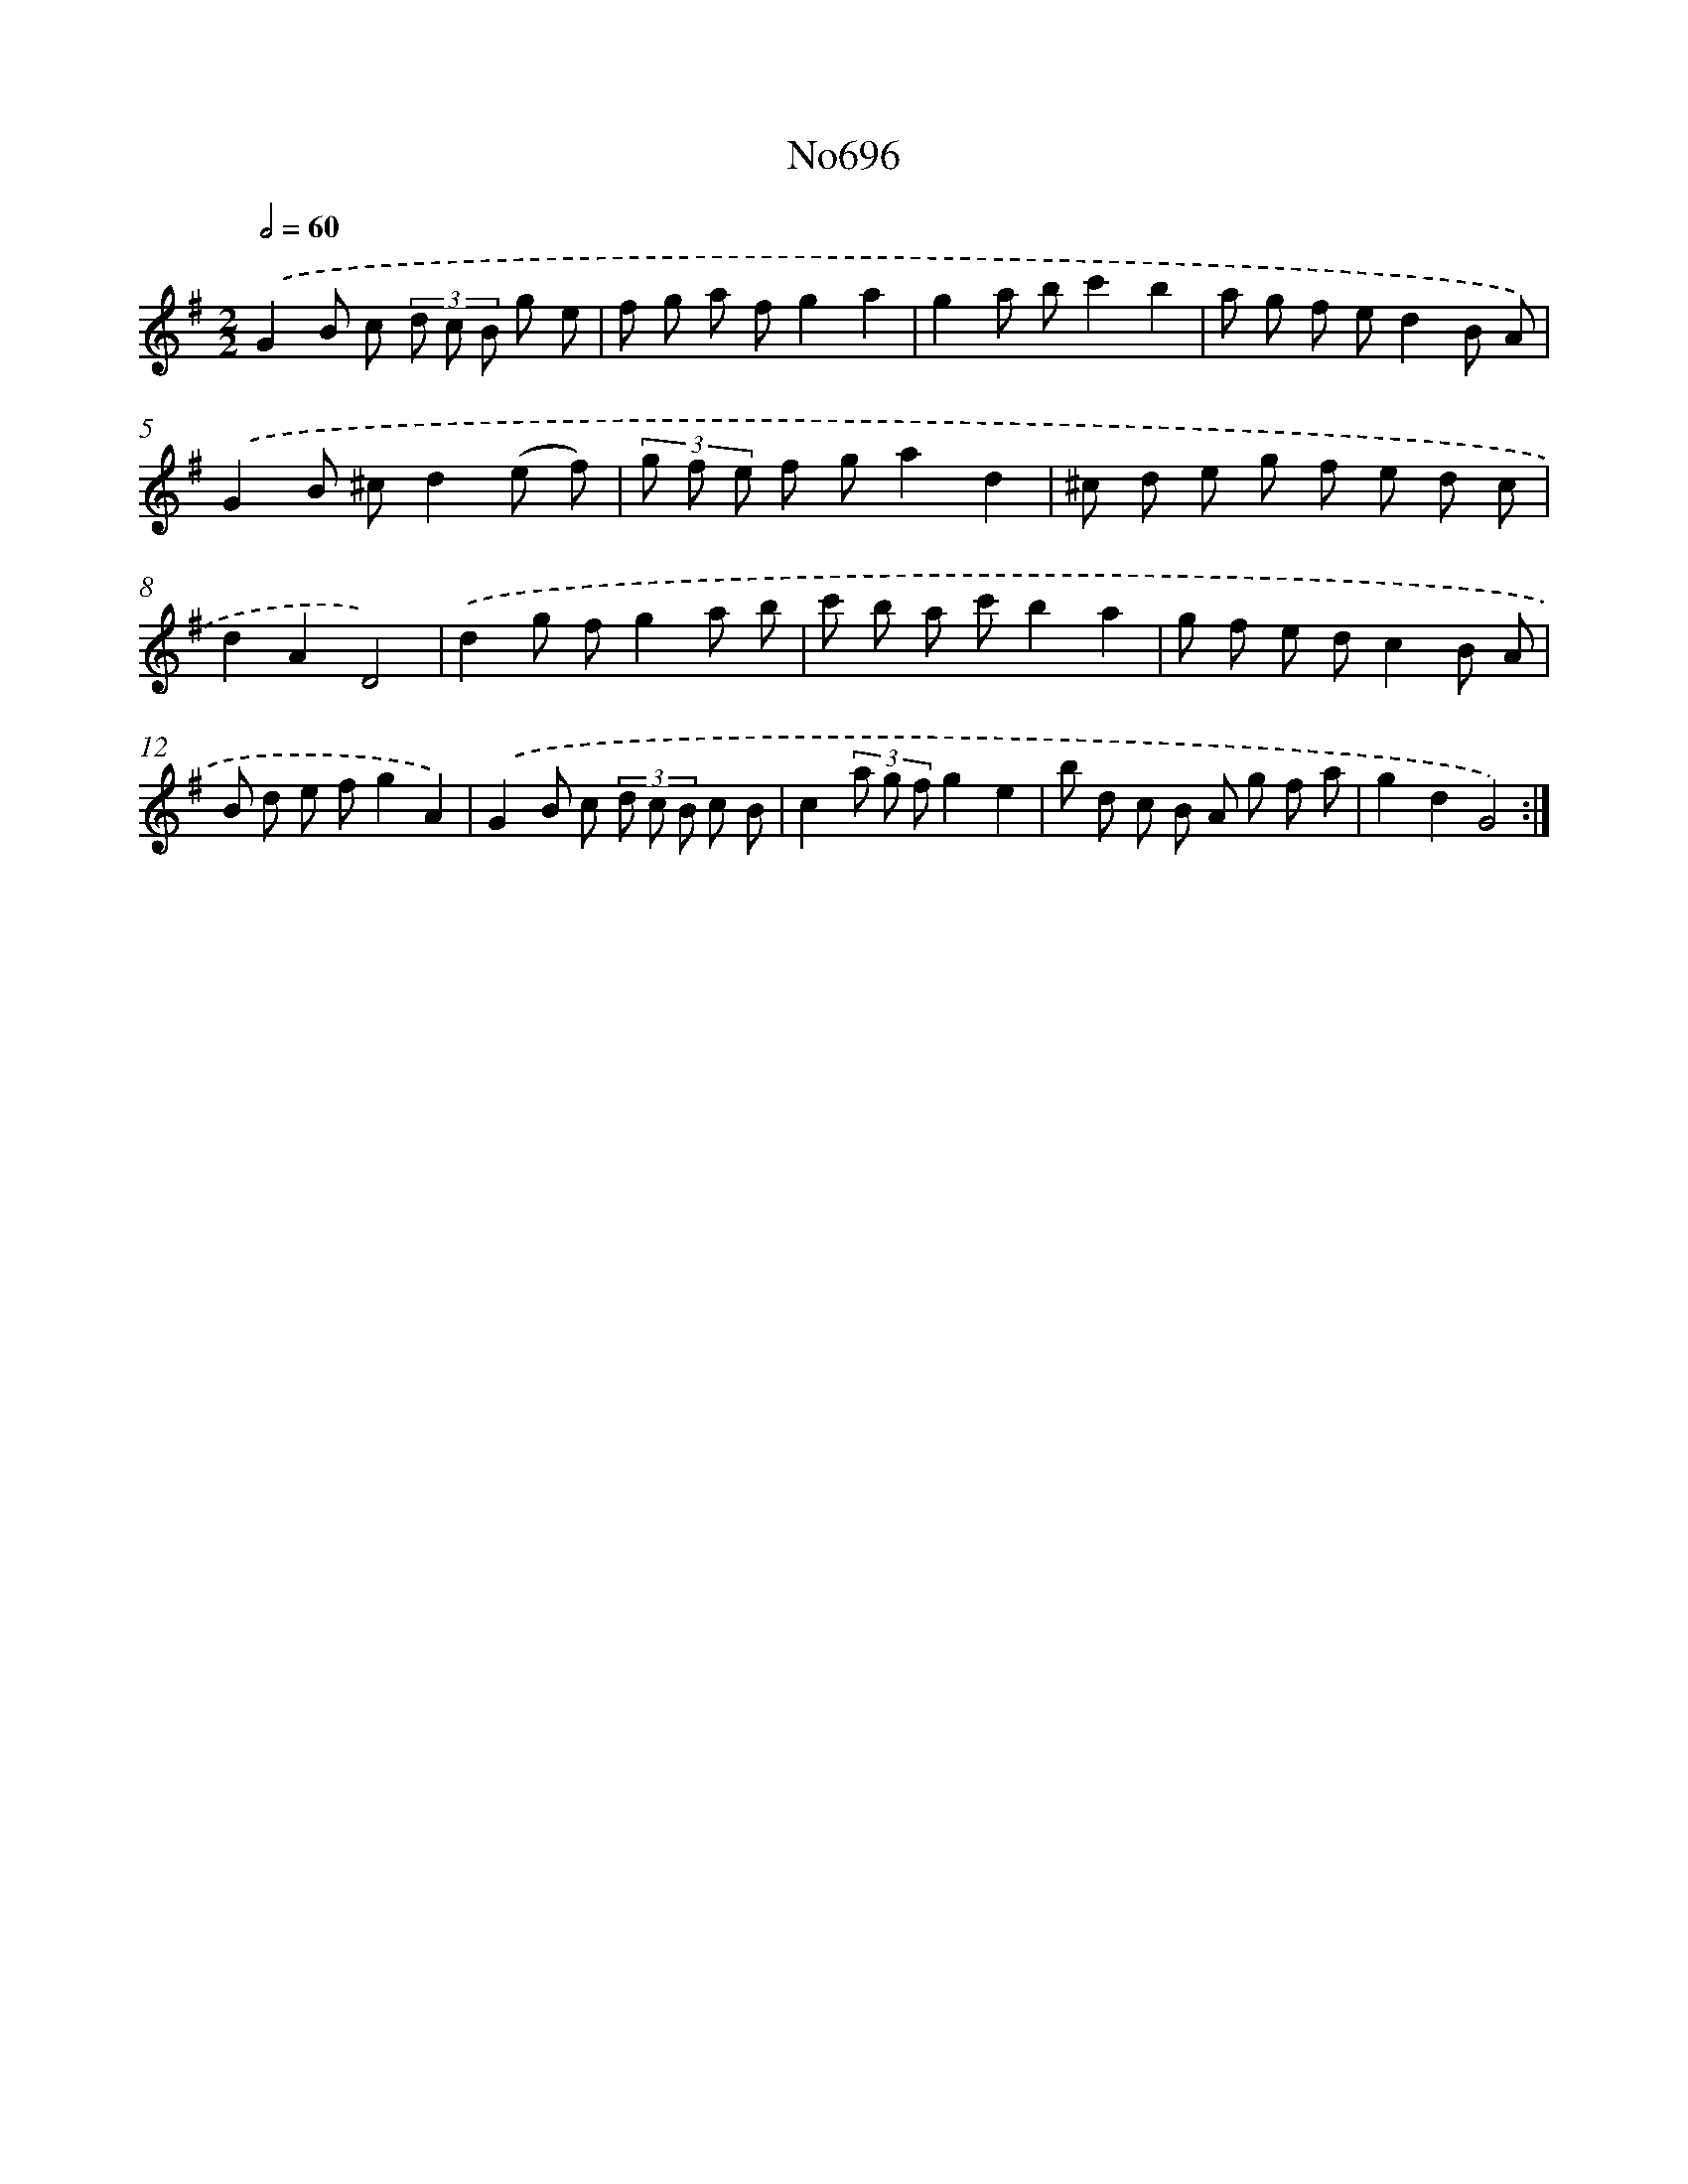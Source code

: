 X: 7129
T: No696
%%abc-version 2.0
%%abcx-abcm2ps-target-version 5.9.1 (29 Sep 2008)
%%abc-creator hum2abc beta
%%abcx-conversion-date 2018/11/01 14:36:34
%%humdrum-veritas 4260249878
%%humdrum-veritas-data 2017368934
%%continueall 1
%%barnumbers 0
L: 1/8
M: 2/2
Q: 1/2=60
K: G clef=treble
.('G2B c (3d c B g e |
f g a fg2a2 |
g2a bc'2b2 |
a g f ed2B A) |
.('G2B ^cd2(e f) |
(3g f e f ga2d2 |
^c d e g f e d c |
d2A2D4) |
.('d2g fg2a b |
c' b a c'b2a2 |
g f e dc2B A |
B d e fg2A2) |
.('G2B c (3d c B c B |
c2(3a g fg2e2 |
b d c B A g f a |
g2d2G4) :|]
